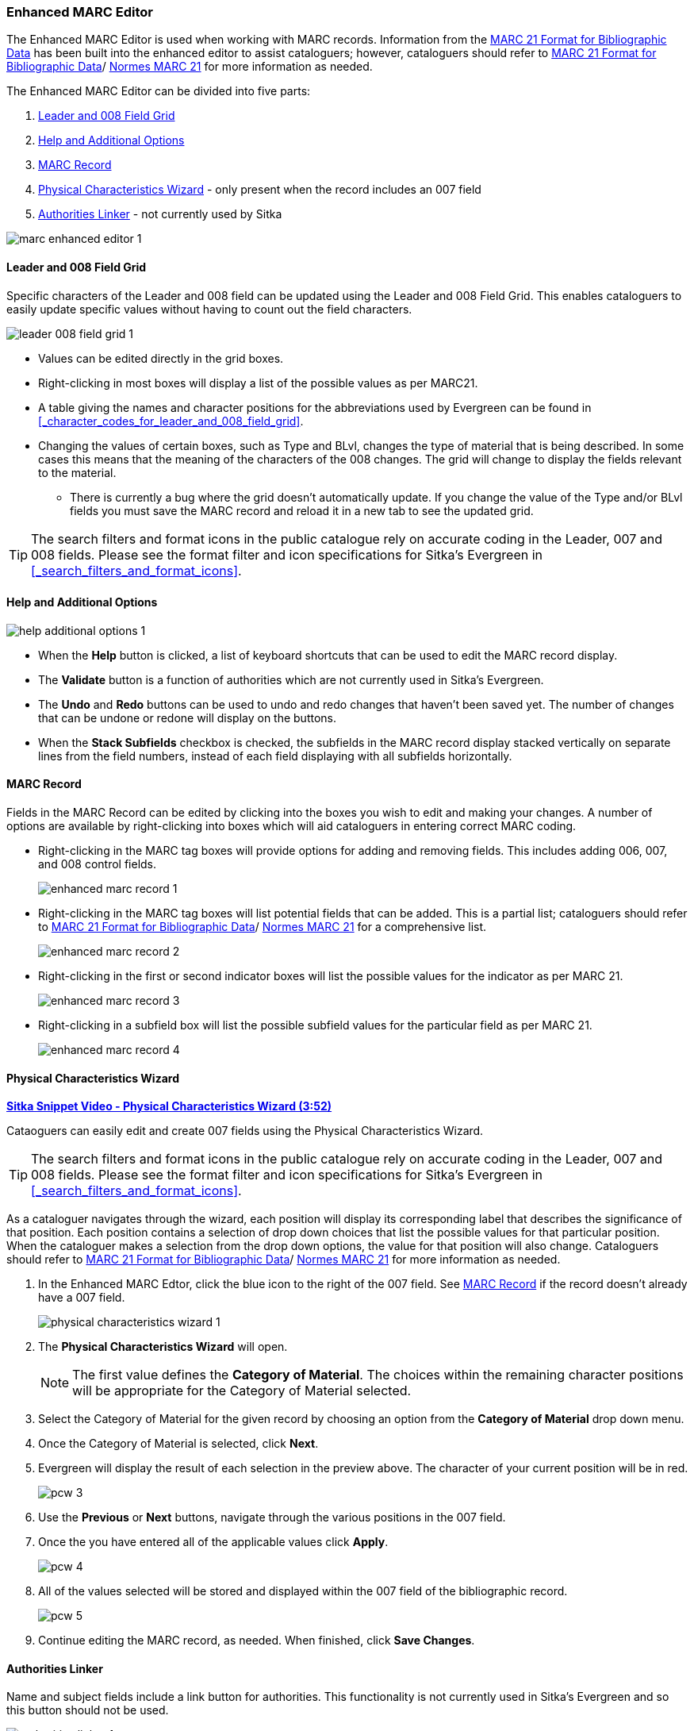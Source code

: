 Enhanced MARC Editor
~~~~~~~~~~~~~~~~~~~~

The Enhanced MARC Editor is used when working with MARC records.  Information from the
https://www.loc.gov/marc/bibliographic/[MARC 21 Format for Bibliographic Data] has been built
into the enhanced editor to assist cataloguers; however, cataloguers should refer 
to https://www.loc.gov/marc/[MARC 21 Format for Bibliographic Data]/
https://www.marc21.ca/M21/BIB/B001-Sommaire.html[Normes MARC 21] 
for more information as needed.

The Enhanced MARC Editor can be divided into five parts:

. xref:_leader_and_008_field_grid[Leader and 008 Field Grid]
. xref:_help_and_additional_options[Help and Additional Options]
. xref:_marc_record[MARC Record]
. xref:_physical_characteristics_wizard[Physical Characteristics Wizard] - only present when
the record includes an 007 field
. xref:_authorities_linker[Authorities Linker] - not currently used by Sitka

image::images/cat/marc/marc-enhanced-editor-1.png[]

Leader and 008 Field Grid
^^^^^^^^^^^^^^^^^^^^^^^^^

Specific characters of the Leader and 008 field can be updated using the Leader and 008 
Field Grid.  This enables cataloguers to easily update specific values without having to count
out the field characters.

image::images/cat/marc/leader-008-field-grid-1.png[]

* Values can be edited directly in the grid boxes.
* Right-clicking in most boxes will display a list of the possible values as per MARC21.
* A table giving the names and character positions for the abbreviations used by Evergreen
can be found in xref:_character_codes_for_leader_and_008_field_grid[].
* Changing the values of certain boxes, such as Type and BLvl, changes the type of
material that is being described. In some cases this means that the meaning of the characters
 of the 008 changes.  The grid will change to display the fields relevant to the material.
** There is currently a bug where the grid doesn't automatically update.  If you change
the value of the Type and/or BLvl fields you must save the MARC record and reload it in a 
new tab to see the updated grid.

[TIP]
=====
The search filters and format icons in the public catalogue rely on 
accurate coding in the Leader, 007 and 008 fields. Please see the format filter and icon 
specifications for Sitka's Evergreen in xref:_search_filters_and_format_icons[].
=====


Help and Additional Options
^^^^^^^^^^^^^^^^^^^^^^^^^^^

image::images/cat/marc/help-additional-options-1.png[]

* When the *Help* button is clicked, a list of keyboard shortcuts that can be used to edit
the MARC record display.
* The *Validate* button is a function of authorities which are not currently used in Sitka's 
Evergreen.
* The *Undo* and *Redo* buttons can be used to undo and redo changes that haven't 
been saved yet.  The number of changes that can be undone or redone will display on the
buttons.
* When the *Stack Subfields* checkbox is checked, the subfields in the MARC record display
stacked vertically on separate lines from the field numbers, instead of each field displaying
with all subfields horizontally.
 

MARC Record
^^^^^^^^^^^

Fields in the MARC Record can be edited by clicking into the boxes you wish to edit and
making your changes.  A number of options are available by right-clicking into boxes
which will aid cataloguers in entering correct MARC coding.

* Right-clicking in the MARC tag boxes will provide options for adding and 
removing fields.  This includes adding 006, 007, and 008 control fields.
+
image::images/cat/marc/enhanced-marc-record-1.png[]
+
* Right-clicking in the MARC tag boxes will list potential fields that can be added.  This
is a partial list; cataloguers should refer to 
https://www.loc.gov/marc/[MARC 21 Format for Bibliographic Data]/
https://www.marc21.ca/M21/BIB/B001-Sommaire.html[Normes MARC 21] for a comprehensive list.
+
image::images/cat/marc/enhanced-marc-record-2.png[]
+
* Right-clicking in the first or second indicator boxes will list the possible values
for the indicator as per MARC 21.
+
image::images/cat/marc/enhanced-marc-record-3.png[]
+
* Right-clicking in a subfield box will list the possible subfield values for the particular 
field as per MARC 21.
+
image::images/cat/marc/enhanced-marc-record-4.png[]


Physical Characteristics Wizard
^^^^^^^^^^^^^^^^^^^^^^^^^^^^^^^

link:https://youtu.be/h5o8c6z5U9I[*Sitka Snippet Video - Physical Characteristics Wizard (3:52)*]

Cataoguers can easily edit and create 007 fields using the Physical Characteristics Wizard.

[TIP]
=====
The search filters and format icons in the public catalogue rely on 
accurate coding in the Leader, 007 and 008 fields. Please see the format filter and icon 
specifications for Sitka's Evergreen in xref:_search_filters_and_format_icons[].
=====

As a cataloguer navigates through the wizard, each position will display its corresponding label that describes 
the significance of that position. Each position contains a selection of drop down choices that list the 
possible values for that particular position. When the cataloguer makes a selection from the drop down options, 
the value for that position will also change.  Cataloguers should refer to 
https://www.loc.gov/marc/[MARC 21 Format for Bibliographic Data]/
https://www.marc21.ca/M21/BIB/B001-Sommaire.html[Normes MARC 21] for more information as needed.

////
. Search the catalogue for the record you wish to edit, as described
in xref:_searching_the_database_for_cataloguing_purposes[].

. Click on the title link to open the record.
+
image::images/cat/viewing-search-results-3.png[section of the search result with the title link circled]
+
. Click on the *MARC Edit* tab.
+
image::images/cat/marc-edit-1.png[]
+
////

. In the Enhanced MARC Edtor, click the blue icon to the right of the 007 field. See 
xref:_marc_record[] if the record doesn't already have a 007 field.
+
image::images/cat/marc/physical-characteristics-wizard-1.png[]
+
. The *Physical Characteristics Wizard* will open.
+
[NOTE]
======
The first value defines the *Category of Material*. The choices within the remaining character positions 
will be appropriate for the Category of Material selected.
======
+
. Select the Category of Material for the given record by choosing an option from the *Category of Material* 
drop down menu.

. Once the Category of Material is selected, click *Next*.

. Evergreen will display the result of each selection in the preview above. The character of your current 
position will be in red.
+
image::images/cat/pcw-3.png[]
+
. Use the *Previous* or *Next* buttons, navigate through the various positions in the 
007 field.

. Once the you have entered all of the applicable values click *Apply*.
+
image::images/cat/pcw-4.png[]
+
. All of the values selected will be stored and displayed within the 007 field of the bibliographic record.
+
image::images/cat/pcw-5.png[]
+
. Continue editing the MARC record, as needed. When finished, click *Save Changes*.

Authorities Linker
^^^^^^^^^^^^^^^^^^

Name and subject fields include a link button for authorities.  This functionality is not
currently used in Sitka's Evergreen and so this button should not be used.

image::images/cat/marc/authorities-linker-1.png[]